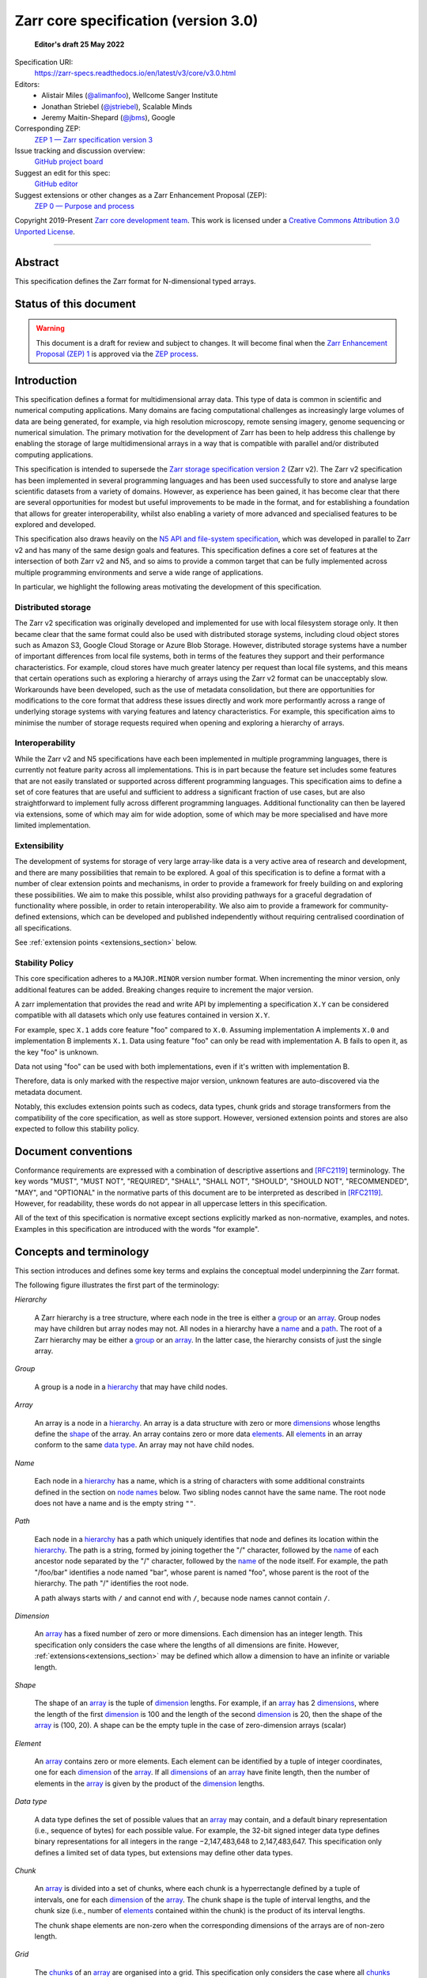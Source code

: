 .. This file is in restructured text format: https://docutils.sourceforge.io/rst.html
.. _zarr-core-specification-v3.0:

======================================
 Zarr core specification (version 3.0)
======================================

  **Editor's draft 25 May 2022**

Specification URI:
    https://zarr-specs.readthedocs.io/en/latest/v3/core/v3.0.html
    
Editors:
    * Alistair Miles (`@alimanfoo <https://github.com/alimanfoo>`_), Wellcome Sanger Institute
    * Jonathan Striebel (`@jstriebel <https://github.com/jstriebel>`_), Scalable Minds
    * Jeremy Maitin-Shepard (`@jbms <https://github.com/jbms>`_), Google

Corresponding ZEP:
    `ZEP 1 — Zarr specification version 3 <https://zarr.dev/zeps/draft/ZEP0001.html>`_

Issue tracking and discussion overview:
    `GitHub project board <https://github.com/orgs/zarr-developers/projects/2>`_

Suggest an edit for this spec:
    `GitHub editor <https://github.com/zarr-developers/zarr-specs/blob/main/docs/v3/core/v3.0.rst>`_

Suggest extensions or other changes as a Zarr Enhancement Proposal (ZEP):
    `ZEP 0 — Purpose and process <https://zarr.dev/zeps/active/ZEP0000.html>`_

Copyright 2019-Present `Zarr core development team
<https://github.com/orgs/zarr-developers/teams/core-devs>`_. This work
is licensed under a `Creative Commons Attribution 3.0 Unported License
<https://creativecommons.org/licenses/by/3.0/>`_.

----


Abstract
========

This specification defines the Zarr format for N-dimensional typed arrays.


Status of this document
=======================

.. warning::
    This document is a draft for review and subject to changes.
    It will become final when the `Zarr Enhancement Proposal (ZEP) 1 <https://zarr.dev/zeps/draft/ZEP0001.html>`_
    is approved via the `ZEP process <https://zarr.dev/zeps/active/ZEP0000.html>`_.


Introduction
============

This specification defines a format for multidimensional array data. This
type of data is common in scientific and numerical computing
applications. Many domains are facing computational challenges as
increasingly large volumes of data are being generated, for example,
via high resolution microscopy, remote sensing imagery, genome
sequencing or numerical simulation. The primary motivation for the
development of Zarr has been to help address this challenge by
enabling the storage of large multidimensional arrays in a way that is
compatible with parallel and/or distributed computing applications.

This specification is intended to supersede the `Zarr storage
specification version 2
<https://zarr.readthedocs.io/en/stable/spec/v2.html>`_ (Zarr v2). The
Zarr v2 specification has been implemented in several programming
languages and has been used successfully to store and analyse large
scientific datasets from a variety of domains. However, as experience
has been gained, it has become clear that there are several
opportunities for modest but useful improvements to be made in the
format, and for establishing a foundation that allows for greater
interoperability, whilst also enabling a variety of more advanced and
specialised features to be explored and developed.

This specification also draws heavily on the `N5 API and
file-system specification <https://github.com/saalfeldlab/n5>`_, which
was developed in parallel to Zarr v2 and has many of the same design
goals and features. This specification defines a core set of features
at the intersection of both Zarr v2 and N5, and so aims to provide a
common target that can be fully implemented across multiple
programming environments and serve a wide range of applications.

In particular, we highlight the following areas motivating the
development of this specification.


Distributed storage
-------------------

The Zarr v2 specification was originally developed and implemented for
use with local filesystem storage only. It then became clear that the
same format could also be used with distributed storage systems,
including cloud object stores such as Amazon S3, Google Cloud Storage
or Azure Blob Storage. However, distributed storage systems have a
number of important differences from local file systems, both in terms
of the features they support and their performance
characteristics. For example, cloud stores have much greater latency
per request than local file systems, and this means that certain
operations such as exploring a hierarchy of arrays using the Zarr v2
format can be unacceptably slow. Workarounds have been developed,
such as the use of metadata consolidation, but there are opportunities
for modifications to the core format that address these issues
directly and work more performantly across a range of underlying
storage systems with varying features and latency characteristics. For
example, this specification aims to minimise the number of
storage requests required when opening and exploring a hierarchy of
arrays.


Interoperability
----------------

While the Zarr v2 and N5 specifications have each been implemented in
multiple programming languages, there is currently not feature parity
across all implementations. This is in part because the feature set
includes some features that are not easily translated or supported
across different programming languages. This specification aims to
define a set of core features that are useful and sufficient to
address a significant fraction of use cases, but are also
straightforward to implement fully across different programming
languages. Additional functionality can then be layered via
extensions, some of which may aim for wide adoption, some of which may
be more specialised and have more limited implementation.


Extensibility
-------------

The development of systems for storage of very large array-like data
is a very active area of research and development, and there are many
possibilities that remain to be explored. A goal of this specification
is to define a format with a number of clear extension points and
mechanisms, in order to provide a framework for freely building on and
exploring these possibilities. We aim to make this possible, whilst
also providing pathways for a graceful degradation of functionality
where possible, in order to retain interoperability. We also aim to
provide a framework for community-defined extensions, which can be
developed and published independently without requiring centralised
coordination of all specifications.

See :ref:`extension points <extensions_section>` below.

Stability Policy
----------------

This core specification adheres to a ``MAJOR.MINOR`` version
number format. When incrementing the minor version, only additional features
can be added. Breaking changes require to increment the major version.

A zarr implementation that provides the read and write API by
implementing a specification ``X.Y`` can be considered compatible with all
datasets which only use features contained in version ``X.Y``.

For example, spec ``X.1`` adds core feature "foo" compared to ``X.0``. Assuming
implementation A implements ``X.0`` and implementation B implements ``X.1``.
Data using feature "foo" can only be read with implementation A. B fails to open
it, as the key "foo" is unknown.

Data not using "foo" can be used with both implementations, even if it's written
with implementation B.

Therefore, data is only marked with the respective major version, unknown
features are auto-discovered via the metadata document.

Notably, this excludes extension points such as codecs, data types, chunk grids
and storage transformers from the compatibility of the core specification, as
well as store support. However, versioned extension points and stores are also
expected to follow this stability policy.


Document conventions
====================

Conformance requirements are expressed with a combination of
descriptive assertions and [RFC2119]_ terminology. The key words
"MUST", "MUST NOT", "REQUIRED", "SHALL", "SHALL NOT", "SHOULD",
"SHOULD NOT", "RECOMMENDED", "MAY", and "OPTIONAL" in the normative
parts of this document are to be interpreted as described in
[RFC2119]_. However, for readability, these words do not appear in all
uppercase letters in this specification.

All of the text of this specification is normative except sections
explicitly marked as non-normative, examples, and notes. Examples in
this specification are introduced with the words "for example".


Concepts and terminology
========================

This section introduces and defines some key terms and explains the
conceptual model underpinning the Zarr format.

The following figure illustrates the first part of the terminology:

..
   The following image was produced with https://excalidraw.com/
   and can be loaded there, as the source is embedded in the png.
.. image:: terminology-hierarchy.excalidraw.png
  :width: 600

.. _hierarchy:

*Hierarchy*

    A Zarr hierarchy is a tree structure, where each node in the tree
    is either a group_ or an array_. Group nodes may have children but
    array nodes may not. All nodes in a hierarchy have a name_ and a
    path_. The root of a Zarr hierarchy may be either a group_ or an array_.
    In the latter case, the hierarchy consists of just the single array.

.. _group:
.. _groups:

*Group*

    A group is a node in a hierarchy_ that may have child nodes.

.. _array:
.. _arrays:

*Array*

    An array is a node in a hierarchy_. An array is a data structure
    with zero or more dimensions_ whose lengths define the shape_ of
    the array. An array contains zero or more data elements_. All
    elements_ in an array conform to the same `data type`_. An array
    may not have child nodes.

.. _name:
.. _names:

*Name*

    Each node in a hierarchy_ has a name, which is a string of
    characters with some additional constraints defined in the section
    on `node names`_ below. Two sibling nodes cannot have the same
    name. The root node does not have a name and is the empty string ``""``.

.. _path:
.. _paths:

*Path*

    Each node in a hierarchy_ has a path which uniquely identifies
    that node and defines its location within the hierarchy_. The path
    is a string, formed by joining together the "/" character, followed by the
    name_ of each ancestor node separated by the "/" character,
    followed by the name_ of the node itself. For example, the path
    "/foo/bar" identifies a node named "bar", whose parent is named
    "foo", whose parent is the root of the hierarchy. The path "/"
    identifies the root node.

    A path always starts with ``/`` and cannot end with ``/``,
    because node names cannot contain ``/``.

.. _dimension:
.. _dimensions:

*Dimension*

    An array_ has a fixed number of zero or more dimensions. Each dimension has
    an integer length. This specification only considers the case where the
    lengths of all dimensions are finite. However,
    :ref:`extensions<extensions_section>` may be defined which allow a dimension
    to have an infinite or variable length.

.. _shape:

*Shape*

    The shape of an array_ is the tuple of dimension_ lengths. For
    example, if an array_ has 2 dimensions_, where the length of the
    first dimension_ is 100 and the length of the second dimension_ is
    20, then the shape of the array_ is (100, 20). A shape can be the empty
    tuple in the case of zero-dimension arrays (scalar)

.. _element:
.. _elements:

*Element*

    An array_ contains zero or more elements. Each element can be
    identified by a tuple of integer coordinates, one for each
    dimension_ of the array_. If all dimensions_ of an array_ have
    finite length, then the number of elements in the array_ is given
    by the product of the dimension_ lengths.

.. _data type:

*Data type*

    A data type defines the set of possible values that an array_ may
    contain, and a default binary representation (i.e., sequence of bytes) for
    each possible value. For example, the 32-bit signed
    integer data type defines binary representations for all integers
    in the range −2,147,483,648 to 2,147,483,647. This specification
    only defines a limited set of data types, but extensions
    may define other data types.

.. _chunk:
.. _chunks:

*Chunk*

    An array_ is divided into a set of chunks, where each chunk is a
    hyperrectangle defined by a tuple of intervals, one for each
    dimension_ of the array_. The chunk shape is the tuple of interval
    lengths, and the chunk size (i.e., number of elements_ contained
    within the chunk) is the product of its interval lengths.

    The chunk shape elements are non-zero when the corresponding dimensions of
    the arrays are of non-zero length.

.. _grid:
.. _grids:

*Grid*

    The chunks_ of an array_ are organised into a grid. This
    specification only considers the case where all chunks_ have the
    same chunk shape and the chunks form a regular grid. However,
    extensions may define other grid types such as
    rectilinear grids.

.. _metadata document:
.. _metadata documents:

*Metadata document*

    Each array_ in a hierarchy_ is represented by a metadata document,
    which is a machine-readable document containing essential
    processing information about the node. For example, an array_
    metadata document will specify the number of dimensions_, shape_,
    `data type`_, grid_, and codec_ for that array_.

    Groups can have an optional metadata document which provides extra
    information about a group.

.. _store:
.. _stores:

*Store*

    The `metadata documents`_ and encoded chunk_ data for all nodes in a
    hierarchy_ are held in a store as raw bytes. To enable a variety
    of different store types to be used, this specification defines an
    `Abstract store interface`_ which is a common set of operations that stores
    may provide. For example, a directory in a file system can be a zarr store,
    where keys are file names, values are file contents, and files can be read,
    written, listed or deleted via the operating system. Equally, an S3 bucket
    can provide this interface, where keys are resource names, values are
    resource contents, and resources can be read, written or deleted via HTTP.

The following figure illustrates the codec, store and storage transformer
terminology for a use case of reading from an array:

..
   The following image was produced with https://excalidraw.com/
   and can be loaded there, as the source is embedded in the png.
.. image:: terminology-read.excalidraw.png
  :width: 600

.. _codec:
.. _codecs:

*Codec*

    An array_ may be associated with a list of *codecs*.  Each codec specifies a
    bidirectional transform (an *encode* transform and a *decode* transform).

    Each codec has an *encoded representation* and a *decoded representation*;
    each of these two representations are defined to be either:

    - a multi-dimensional array of some shape and data type, or
    - a byte string.

    Logically, a codec ``c`` must define three properties:

    - ``c.compute_encoded_representation_type(decoded_representation_type)``, a
      procedure that determines the encoded representation based on the decoded
      representation and any codec parameters.  In the case of a decoded
      representation that is a multi-dimensional array, the shape and data type
      of the encoded representation must be computable based only on the shape
      and data type, but not the actual element values, of the encoded
      representation.  If the ``decoded_representation_type`` is not supported,
      this algorithm must fail with an error.

    - ``c.encode(decoded_value)``, a procedure that computes the encoded
      representation, and is used when writing an array.

    - ``c.decode(encoded_value, decoded_representation_type)``, a procedure that
      computes the decoded representation, and is used when reading an array.

    If more than one codec is specified for an array, each codec is applied
    sequentially; when encoding, the encoded output of codec ``i`` serves as the
    decoded input of codec ``i+1``, and similarly when decoding, the decoded
    output of codec ``i+1`` serves as the encoded input to codec ``i``.

.. _storage transformer:
.. _storage transformers:

*Storage transformer*

    To provide performance enhancements or other optimizations,
    storage transformers may intercept and alter the storage keys and bytes
    of an array_ before they reach the underlying physical storage.
    Upon retrieval, the original keys and bytes are restored within the
    transformer. Any number of `predefined storage transformers`_ can be
    registered and stacked. In contrast to codecs, storage transformers can
    act on the a complete array, rather than individual chunks. See the
    `storage transformers details`_ below.

.. _`storage transformers details`: #storage-transformers-1

Node names
==========

The root node does not have a name and is the empty string ``""``.
Except for the root node, each node in a hierarchy must have a name,
which is a string of unicode code points. The following constraints
apply to node names:

* must not be the empty string (``""``)
* must not include the character ``"/"``
* must not be a string composed only of period characters, e.g. ``"."`` or ``".."``
* must not start with the reserved prefix ``"__"``

To ensure consistent behaviour across different storage systems and programming
languages, we recommend users to only use characters in the sets ``a-z``,
``A-Z``, ``0-9``, ``-``, ``_``, ``.``.

Node names are case sensitive, e.g., the names "foo" and "FOO" are **not**
identical.

When using non-ASCII Unicode characters, we recommend users to use
case-folded NFKC-normalized strings following the
`General Security Profile for Identifiers of the Unicode Security Mechanisms (Unicode Technical Standard #39) <http://www.unicode.org/reports/tr39/#General_Security_Profile>`_.
This follows the
`Recommendations for Programmers (B) of the Unicode Security Considerations (Unicode Technical Report #36) <https://unicode.org/reports/tr36/#Recommendations_General>`_.

.. note::
    A storage transformer for unicode normalization might be added later, see
    https://github.com/zarr-developers/zarr-specs/issues/201.

.. note::
    The underlying store might pose additional restriction on node names,
    such as the following:

    * `260 characters path length limit in Windows <https://learn.microsoft.com/en-us/windows/win32/fileio/maximum-file-path-limitation>`_
    * 1,024 bytes UTF8 object key limit for
      `AWS S3 <https://docs.aws.amazon.com/AmazonS3/latest/userguide/object-keys.html>`_
      and `GCS <https://cloud.google.com/storage/docs/objects#naming>`_, with
      additional constraints.
    * `Windows paths are case-insensitive by default <https://learn.microsoft.com/en-us/windows/win32/fileio/naming-a-file#naming-conventions>`_
    * `MacOS paths are case-insensitive by default <https://support.apple.com/guide/disk-utility/file-system-formats-dsku19ed921c/mac>`_

.. note::
    If a store requires an explicit byte string representation the default
    representation is the ``UTF-8`` encoded Unicode string.

.. note::
    The prefix ``__zarr`` is reserved for core zarr data, and extensions 
    can use other files and folders starting with ``__``.


Data types
==========

A data type describes the set of possible binary values that an array
element may take, along with some information about how the values
should be interpreted.

This core specification defines a limited set of data types to
represent boolean values, integers, and floating point
numbers. Extensions may define additional data types. All of the data
types defined here have a fixed size, in the sense that all values
require the same number of bytes. However, extensions may define
variable sized data types.

Note that the Zarr specification is intended to enable communication
of data between a variety of computing environments. The native byte
order may differ between machines used to write and read the data.

Each data type is associated with an identifier, which can be used in
metadata documents to refer to the data type. For the data types
defined in this specification, the identifier is a simple ASCII
string. However, extensions may use any JSON value to identify a data
type.


Core data types
---------------

.. list-table:: Data types
   :header-rows: 1

   * - Identifier
     - Numerical type
     - Default binary representation
   * - ``bool``
     - Boolean
     - Single byte, with false encoded as ``\\x00`` and true encoded as ``\\x01``.
   * - ``int8``
     - Integer in ``[-2^7, 2^7-1]``
     - 1 byte two's complement
   * - ``int16``
     - Integer in ``[-2^15, 2^15-1]``
     - 2-byte little endian two's complement
   * - ``int32``
     - Integer in ``[-2^31, 2^31-1]``
     - 4-byte little endian two's complement
   * - ``int64``
     - Integer in ``[-2^63, 2^63-1]``
     - 8-byte little endian two's complement
   * - ``uint8``
     - Integer in ``[0, 2^8-1]``
     - 1 byte
   * - ``uint16``
     - Integer in ``[0, 2^16-1]``
     - 2-byte little endian
   * - ``uint32``
     - Integer in ``[0, 2^32-1]``
     - 4-byte little endian
   * - ``uint64``
     - Integer in ``[0, 2^64-1]``
     - 8-byte little endian
   * - ``float16`` (optionally supported)
     - IEEE 754 half-precision floating point: sign bit, 5 bits exponent, 10 bits mantissa
     - 2-byte little endian IEEE 754 binary16 
   * - ``float32``
     - IEEE 754 single-precision floating point: sign bit, 8 bits exponent, 23 bits mantissa
     - 4-byte little endian IEEE 754 binary32 
   * - ``float64``
     - IEEE 754 double-precision floating point: sign bit, 11 bits exponent, 52 bits mantissa
     - 8-byte little endian IEEE 754 binary64
   * - ``complex64``
     - real and complex components are each IEEE 754 single-precision floating point
     - 2 consecutive 4-byte little endian IEEE 754 binary32 values
   * - ``complex128``
     - real and complex components are each IEEE 754 double-precision floating point
     - 2 consecutive 8-byte little endian IEEE 754 binary64 values
   * - ``r*`` (Optional)
     - raw bits,  use for extension type fallbacks
     - variable, given by ``*``, is limited to be a multiple of 8.

Additionally to these base types, an implementation should also handle the
raw/opaque pass-through type designated by the lower-case letter ``r`` followed
by the number of bits, multiple of 8. For example, ``r8``, ``r16``, and ``r24``
should be understood as fall-back types of respectively 1, 2, and 3 byte length.

Zarr v3 is limited to type sizes that are a multiple of 8 bits but may support
other type sizes in later versions of this specification.

.. note::

   While the default binary representation is little endian, the :ref:`endian
   codec<endian-codec-v1>` may be specified to use big endian encoding instead.

.. note::

    We are explicitly looking for more feedback and prototypes of code using the ``r*``,
    raw bits, for various endianness and whether the spec could be made clearer.

.. note::

    Currently only fixed size elements are supported as a core data type.
    There are many request for variable length element encoding. There are many
    ways to encode variable length and we want to keep flexibility. While we seem
    to agree that for random access the most likely contender is to have two
    arrays, one with the actual variable length data and one with fixed size
    (pointer + length) to the variable size data, we do not want to commit to such
    a structure.
    See https://github.com/zarr-developers/zarr-specs/issues/62.


Chunk grids
===========

A chunk grid defines a set of chunks which contain the elements of an
array. The chunks of a grid form a tessellation of the array space,
which is a space defined by the dimensionality and shape of the
array. This means that every element of the array is a member of one
chunk, and there are no gaps or overlaps between chunks.

In general there are different possible types of grids. The core
specification defines the regular grid type, where all chunks are
hyperrectangles of the same shape. Extensions may define other grid
types, such as rectilinear grids where chunks are still
hyperrectangles but do not all share the same shape.

A grid type must also define rules for constructing an identifier for
each chunk that is unique within the grid, which is a string of ASCII
characters that can be used to construct keys to save and retrieve
chunk data in a store, see also the `Storage`_ section.

Regular grids
-------------

A regular grid is a type of grid where an array is divided into chunks
such that each chunk is a hyperrectangle of the same shape. The
dimensionality of the grid is the same as the dimensionality of the
array. Each chunk in the grid can be addressed by a tuple of positive
integers (`k`, `j`, `i`, ...) corresponding to the indices of the
chunk along each dimension.

The origin element of a chunk has coordinates in the array space (`k` *
`dz`, `j` * `dy`, `i` * `dx`, ...) where (`dz`, `dy`, `dx`, ...) are
the chunk sizes along each dimension.
Thus the origin element of the chunk at grid index (0, 0, 0,
...) is at coordinate (0, 0, 0, ...) in the array space, i.e., the
grid is aligned with the origin of the array. If the length of any
array dimension is not perfectly divisible by the chunk length along
the same dimension, then the grid will overhang the edge of the array
space.

The shape of the chunk grid will be (ceil(`z` / `dz`), ceil(`y` /
`dy`), ceil(`x` / `dx`), ...)  where (`z`, `y`, `x`, ...) is the array
shape, "/" is the division operator and "ceil" is the ceiling
function. For example, if a 3 dimensional array has shape (10, 200,
3000), and has chunk shape (5, 20, 400), then the shape of the chunk
grid will be (2, 10, 8), meaning that there will be 2 chunks along the
first dimension, 10 along the second dimension, and 8 along the third
dimension.

.. list-table:: Regular Grid Example
    :header-rows: 1

    * - Array Shape
      - Chunk Shape
      - Chunk Grid Shape
      - Notes
    * - (10, 200, 3000)
      - (5, 20, 400)
      - (2, 10, 8)
      - The grid does overhang the edge of the array on the 3rd dimension.

An element of an array with coordinates (`c`, `b`, `a`, ...) will
occur within the chunk at grid index (`c` // `dz`, `b` // `dy`, `a` //
`dx`, ...), where "//" is the floor division operator. The element
will have coordinates (`c` % `dz`, `b` % `dy`, `a` % `dx`, ...) within
that chunk, where "%" is the modulo operator. For example, if a
3 dimensional array has shape (10, 200, 3000), and has chunk shape
(5, 20, 400), then the element of the array with coordinates (7, 150, 900)
is contained within the chunk at grid index (1, 7, 2) and has coordinates
(2, 10, 100) within that chunk.

The identifier for chunk with grid index (``k``, ``j``, ``i``, ...) is
formed by taking the initial prefix ``c``, and appending for each dimension:

- the ``separator`` character specified within the ``chunk_grid`` metadata object (see
  the section on `Array metadata`_ below), followed by,

- the ASCII decimal string representation of the chunk index within that dimension.

For example, in a 3 dimensional array, with a separator of ``/`` the identifier
for the chunk at grid index (1, 23, 45) is the string "c/1/23/45".  With a
separator of ``.``, the identifier is the string "c.1.23.45".

Note that this specification does not consider the case where the
chunk grid and the array space are not aligned at the origin vertices
of the array and the chunk at grid index (0, 0, 0, ...). However,
extensions may define variations on the regular grid type
such that the grid indices may include negative integers, and the
origin element of the array may occur at an arbitrary position within
any chunk, which is required to allow arrays to be extended by an
arbitrary length in a "negative" direction along any dimension.

.. note:: A main difference with spec v2 is that the default chunk separator
   changed from ``.`` to ``/``, as in N5.  This decreases the maximum number of
   items in hierarchical stores like directory stores.

.. note:: Arrays may have 0 dimensions (when for example representing scalars),
   in which case the coordinate of a chunk is the empty tuple, and the chunk key
   will consist of the string ``c``.

.. note:: Chunks at the border of an array always have the full chunk size, even when
   the array only covers parts of it. For example, having an array with ``"shape": [30, 30]`` and
   ``"chunk_shape": [16, 16]``, the chunk ``0,1`` would also contain unused values for the indices
   ``0-16, 30-31``. When writing such chunks it is recommended to use the current fill value
   for elements outside the bounds of the array.

Chunk encoding
==============

Chunks are encoded into a binary representation for storage in a store_, using
the chain of codecs_ specified by the ``codecs`` metadata field.

Determination of encoded representations
----------------------------------------

To encode or decode a chunk, the encoded and decoded representations for each
codec in the chain must first be determined as follows:

1. The initial decoded representation, ``decoded_representation[0]`` is a
   multi-dimensional array with the same data type as the zarr array, and shape
   equal to the chunk shape.

2. For each codec ``i``, the encoded representation is equal to the decoded
   representation ``decoded_representation[i+1]`` of the next codec, and is
   computed from
   ``codecs[i].compute_encoded_representation_type(decoded_representation[i])``.
   If ``compute_encoded_representation_type`` fails because of an incompatible
   decoded representation, an implementation should indicate an error.

.. _default-array-byte-string-conversion:

Conversion between multi-dimensional array and byte string representations
--------------------------------------------------------------------------

Some codecs operate directly on multi-dimensional arrays of elements,
e.g. encoding a 3-d array as a multi-channel jpeg image.  Other codecs operate
at the byte level, e.g. gzip compression.  If a codec that operates at the byte
level receives as input an array that is not a 1-dimensional uint8 array, it may
convert the input array to a byte string by concatenating the default binary
representations of each element in lexicographical order (C order).  Similarly,
if a codec that expects a multi-dimensional array as input instead receives a
byte string, it may decode each element in lexicographical order according to
the default binary representation of each element.

.. note::

   To encode elements in a different order than the default lexicographical
   order (C order/row major), the :ref:`transpose codec<transpose-codec-v1>` may
   be specified.

Encoding procedure
------------------

Based on the computed ``decoded_representations`` list, a chunk is encoded using
the following procedure:

1. The initial *encoded chunk* ``EC[0]`` of the type specified by
   ``decoded_representation[0]`` is equal to the chunk array ``A`` (with a shape
   equal to the chunk shape, and data type equal to the zarr array data type).

2. For each codec ``codecs[i]`` in ``codecs``, ``EC[i+1] :=
   codecs[i].encode(EC[i])``.

3. The final encoded chunk representation ``EC_final`` is always a byte string.
   If ``EC[codecs.length]`` is a byte string, then ``EC_final :=
   EC[codecs.length]``.  Otherwise, ``EC_final`` is
   :ref:`converted<default-array-byte-string-conversion>` from
   ``EC[codecs.length]``.

4. ``EC_final`` is written to the store_.

Decoding procedure
------------------

Based on the computed ``decoded_representations`` list, a chunk is encoded using
the following procedure:

1. The encoded chunk representation ``EC_final`` is read from the store_.

2. If ``codecs[codecs.length]`` is a byte string, ``EC[codecs.length] :=
   EC_final``.  Otherwise, ``EC[codecs.length]`` is
   :ref:`converted<default-array-byte-string-conversion>` from ``EC_final``.

3. For each codec ``codecs[i]`` in ``codecs``, iterating in reverse order,
   ``EC[i] := codecs[i].decode(EC[i+1], decoded_representation[i])``.

4. The chunk array ``A`` is equal to ``EC[0]``.

Specifying codecs
-----------------

To allow for flexibility to define and implement new codecs, this
specification does not define any codecs, nor restrict the set of
codecs that may be used. Each codec must be defined via a separate
specification. In order to refer to codecs in array metadata
documents, each codec must have a unique identifier, which is a URI
that dereferences to a human-readable specification of the codec. A
codec specification must declare the codec identifier, and describe
(or cite documents that describe) the encoding and decoding algorithms
and the format of the encoded data.

A codec may have configuration parameters which modify the behaviour
of the codec in some way. For example, a compression codec may have a
compression level parameter, which is an integer that affects the
resulting compression ratio of the data. Configuration parameters must
be declared in the codec specification, including a definition of how
configuration parameters are represented as JSON.

The Zarr core development team maintains a repository of codec
specifications, which are hosted alongside this specification in the
`zarr-specs GitHub repository`_, and which are
published on the `zarr-specs documentation Web site
<https://zarr-specs.readthedocs.io/>`_. For ease of discovery, it is
recommended that codec specifications are contributed to the
zarr-specs GitHub repository. However, codec specifications may be
maintained by any group or organisation and published in any location
on the Web. For further details of the process for contributing a
codec specification to the zarr-specs GitHub repository, see the Zarr
community process specification.

Further details of how codecs are configured for an array are given in the
section below on `Array metadata`_.

Metadata
========

This section defines the structure of metadata documents for Zarr hierarchies,
which consists of two types of metadata documents: array metadata documents, and
group metadata documents. Both types of metadata documents are stored under the
key ``zarr.json`` within the prefix of the array or group.  Each type of
metadata document is described in the following subsections.

Metadata documents are defined here using the JSON
type system defined in [RFC8259]_. In this section, the terms "value",
"number", "string" and "object" are used to denote the types as
defined in [RFC8259]_. The term "array" is also used as defined in
[RFC8259]_, except where qualified as "Zarr array". Following
[RFC8259]_, this section also describes an object as a set of
name/value pairs. This section also defines how metadata documents are
encoded for storage.

.. _array-metadata:

Array metadata
--------------

Each Zarr array in a hierarchy must have an array metadata document, named
``zarr.json``. This document must contain a single object with the following
mandatory names:

``zarr_format``
^^^^^^^^^^^^^^^

    An integer defining the version of the storage specification to which the
    array store adheres, must be ``3`` here.

``node_type``
^^^^^^^^^^^^^^^

    A string defining the type of hierarchy node element, must be ``array``
    here.

``shape``
^^^^^^^^^

    An array of integers providing the length of each dimension of the
    Zarr array. For example, a value ``[10, 20]`` indicates a
    two-dimensional Zarr array, where the first dimension has length
    10 and the second dimension has length 20.

``data_type``
^^^^^^^^^^^^^

    The data type of the Zarr array. If the data type is defined in
    this specification, then the value must be the data type
    identifier provided as a string. For example, ``"<f8"`` for
    little-endian 64-bit floating point number.

    The ``data_type`` value is an extension point and may be defined by a data
    type extension. If the data type is defined by an extension, then the value
    must be an object containing the names ``name`` and optionally
    ``configuration`` and ``fallback``. The ``name`` is required and its value
    must refer to a v3 data type specification. ``configuration`` is optional
    and its value is defined by the extension. The ``fallback`` is optional and,
    if provided, its value must be one or a list of the data type identifiers
    defined in this specification or an extension. Fallback extension datatypes
    are specified as an object with ``name`` and (optionally) ``configuration``.
    
    If an implementation does not recognise the extension or specific data type,
    but a ``fallback`` is present, then the implementation may proceed using the
    first known ``fallback`` value as the data type. For fixed-sized data types,
    if there is no more specific fallback available, a raw number of bytes using
    the raw type (``r*``) should be given.

    The default list of fallbacks to put into the metadata should by defined by
    the data type extension, but it may be overridden by the user. *Note for
    implementations*: Silently using a fallback without explicit approval might
    cause problems for users, please consider options to (de-)activate fallback
    behavior and/or appropriate warnings.

``chunk_grid``
^^^^^^^^^^^^^^

    The chunk grid of the Zarr array. If the chunk grid is a regular chunk grid
    as defined in this specification, then the value must be an object with the
    names ``name`` and ``configuration``. The value of ``name`` must be the
    string ``"regular"``, and the value of ``configuration`` an object with the
    names ``chunk_shape`` and ``separator``. ``chunk_shape`` must be an array of
    integers providing the lengths of the chunk along each dimension of the
    array. ``separator`` must be either ``"/"`` or ``"."``. For example,
    ``{"type": "regular", "configuration": {"chunk_shape": [2, 5], "separator":"/"}}``
    means a regular grid where the chunks have length 2 along the first
    dimension and length 5 along the second dimension.

    The ``chunk_grid`` value is an extension point and may be defined by an
    extension. If the chunk grid type is defined by an extension, then ``name``
    must be a string referring to a v3 chunk grid specification. The
    ``configuration`` is optional and defined by the extension.

``fill_value``
^^^^^^^^^^^^^^

    Provides an element value to use for uninitialised portions of the
    Zarr array.

    If the data type of the Zarr array is Boolean then the value must
    be the literal ``false`` or ``true``. If the data type is one of
    the integer data types defined in this specification, then the
    value must be a number with no fraction or exponent part and must
    be within the range of the data type.

    For any data type, the ``fill_value`` is required. The literal
    ``null`` is not permitted. The fill value needs to be defined
    so that the data is independent of implementation details. Internally
    implementations may provide a default ``fill_value``, but that must
    be converted to a fixed value in the stored metadata.

    If the ``data_type`` of an array is defined in a ``data_type`` extension,
    then said extension is responsible for interpreting the value of
    ``fill_value`` and return a suitable type that can be used.

    For core data types for which fill values are not permitted in JSON or
    for which decimal representation could be lossy, a string representing of
    the binary (starting with ``0b``) or hexadecimal value (starting with
    ``0x``) is accepted. This string must include all leading or trailing
    zeroes necessary to match the given type size. The string values ``"NaN"``,
    ``"+Infinity"`` and ``"-Infinity"`` are also understood for floating point
    data types.


The following members are optional:

``attributes``
^^^^^^^^^^^^^^

    The value must be an object. The object may contain any key/value
    pairs, where the key must be a string and the value can be an arbitrary
    JSON literal. Intended to allow storage of arbitrary user metadata.


  .. note::
    An extension to store user attributes in a separate document is being
    discussed in https://github.com/zarr-developers/zarr-specs/issues/72.

  .. note::
    A proposal to specify metadata conventions (ZEP 4) is being discussed in
    https://github.com/zarr-developers/zeps/pull/28.

``codecs``
^^^^^^^^^^

    Specifies a list of codecs to be used for encoding and decoding chunks. The
    value must be an array of objects, each object containing a member with
    ``name`` whose value is a string referring to a v3 codec specification. The
    codec object may also contain a ``configuration`` object which consists of
    the parameter names and values as defined by the corresponding codec
    specification. An absent ``codecs`` member is equivalent to specifying an
    empty list of codecs.

``storage_transformers`` (array)
^^^^^^^^^^^^^^^^^^^^^^^^^^^^^^^^

    Specifies a stack of `storage transformers`_. Each value in the list must be
    an object containing the names ``name`` and optionally ``configuration``.
    The ``name`` is required and the value must be a string referring to the
    extension. The object may also contain a ``configuration`` object which
    consists of the parameter names and values as defined by the corresponding
    storage transformer specification. When the ``storage_transformers`` name is
    absent no storage transformer is used, same for an empty list.

``dimension_names``
^^^^^^^^^^^^^^^^^^^

    Specifies dimension names, e.g. ``["x", "y", "z"]``.  If specified, must be
    an array of strings or null objects with the same length as ``shape``.  An
    unnamed dimension is indicated by the null object.  If ``dimension_names`` is
    not specified, all dimensions are unnamed.

    For compatibility with zarr implementations and applications that support
    using dimension names to uniquely identify dimensions, it is recommended but
    not required that all non-null dimension names are distinct (no two
    dimensions have the same non-empty name).

    This specification also does not place any restrictions on the use of the
    same dimension name across multiple arrays within the same zarr hierarchy,
    but extensions or specific applications may do so.

The array metadata object must not contain any other names.
Those are reserved for future versions of this specification.
An implementation must fail to open zarr hierarchies, groups
or arrays with unknown metadata fields, with the exception of
objects with a ``"must_understand": false`` key-value pair.

For example, the array metadata JSON document below defines a
two-dimensional array of 64-bit little-endian floating point numbers,
with 10000 rows and 1000 columns, divided into a regular chunk grid where
each chunk has 1000 rows and 100 columns, and thus there will be 100
chunks in total arranged into a 10 by 10 grid. Within each chunk the
binary values are laid out in C contiguous order. Each chunk is
compressed using gzip compression prior to storage::

    {
        "zarr_format": 3,
        "node_type": "array",
        "shape": [10000, 1000],
        "dimension_names": ["rows", "columns"],
        "data_type": "<f8",
        "chunk_grid": {
            "name": "regular",
            "configuration": {
              "chunk_shape": [1000, 100],
              "separator" : "/"
            }
        },
        "codecs": [{
            "type": "gzip",
            "configuration": {
                "level": 1
            }
        }],
        "fill_value": "NaN",
        "extensions": [],
        "attributes": {
            "foo": 42,
            "bar": "apples",
            "baz": [1, 2, 3, 4]
        }
    }

The following example illustrates an array with the same shape and
chunking as above, but using an extension data type::

    {
        "zarr_format": 3,
        "node_type": "array",
        "shape": [10000, 1000],
        "data_type": {
            "name": "datetime",
            "configuration": {
              "unit": "ns"
            },
            "fallback": "<i8"
        },
        "chunk_grid": {
            "name": "regular",
            "configuration": {
              "chunk_shape": [1000, 100],
              "separator" : "/"
            }
        },
        "codecs": [{
            "name": "gzip",
            "configuration": {
                "level": 1
            }
        }],
        "fill_value": null,
    }

.. note::
   
   Comparison with zarr spec v2:
   
   - ``dtype`` has been renamed to ``data_type``,
   - ``chunks`` has been renamed to ``chunk_grid``,
   - ``order`` has been replaced by the :ref:`transpose <transpose-codec-v1>` codec,
   - the separate ``filters`` and ``compressor`` fields been combined into the single ``codecs`` field,
   - ``zarr_format`` is now a string URL rather than a number.


Group metadata
--------------

A Zarr group metadata object must contain the following mandatory key:

``zarr_format``
^^^^^^^^^^^^^^^

    An integer defining the version of the storage specification to which the
    array store adheres, must be ``3`` here.

``node_type``
^^^^^^^^^^^^^^^

    A string defining the type of hierarchy node element, must be ``group``
    here.

Optional keys:

``storage_transformers`` (group)
^^^^^^^^^^^^^^^^^^^^^^^^^^^^^^^^

    TBD

``attributes``
^^^^^^^^^^^^^^

    The value must be an object. The object may contain any key/value
    pairs, where the key must be a string and the value can be an arbitrary
    JSON literal. Intended to allow storage of arbitrary user metadata.

For example, the JSON document below defines an explicit group::

    {
        "zarr_format": 3,
        "node_type": "group",
        "attributes": {
            "spam": "ham",
            "eggs": 42,
        }
    }

The group metadata object must not contain any other names. Those are reserved
for future versions of this specification. An implementation must fail to open
zarr hierarchies or groups with unknown metadata fields, with the exception of
objects with a ``"must_understand": false`` key-value pair.

.. note::

   A group does not need a metadata document to exist. (See implicit groups.)



Stores
======

A Zarr store is a system that can be used to store and retrieve data
from a Zarr hierarchy. For a store to be compatible with this
specification, it must support a set of operations defined in the `Abstract store
interface`_ subsection. The store interface can be implemented using a
variety of underlying storage technologies, described in the
subsection on `Store implementations`_.


.. _abstract-store-interface:

Abstract store interface
------------------------

The store interface is intended to be simple to implement using a
variety of different underlying storage technologies. It is defined in
a general way here, but it should be straightforward to translate into
a software interface in any given programming language. The goal is
that an implementation of this specification could be modular and
allow for different store implementations to be used.

The store interface defines a set of operations involving `keys` and
`values`. In the context of this interface, a `key` is any string
containing only characters in the ranges ``a-z``, ``A-Z``, ``0-9``, or
in the set ``/.-_``, where the final character is **not** a ``/``
character. In general, a `value` is a sequence of bytes. Specific stores
may choose more specific storage formats, which must be stated in the
specification of the respective store. E.g. a database store might
encode values of ``*.json`` keys with a database-native json type.

It is assumed that the store holds (`key`, `value`) pairs, with only
one such pair for any given `key`. I.e., a store is a mapping from
keys to values. It is also assumed that keys are case sensitive, i.e.,
the keys "foo" and "FOO" are different.

To read and write partial values, a `range` specifies two integers
`range_start` and `range_length`, that specify a part of the value
starting at byte `range_start` (inclusive) and having a length of
`range_length` bytes. `range_length` may be none, indicating all
available data until the end of the referenced value. For example
`range` ``[0, none]`` specifies the full value. Stores that do not
support partial access can still fulfill partial requests by first extracting
the full value and then returning a subset of bytes.

The store interface also defines some operations involving
`prefixes`. In the context of this interface, a prefix is a string
containing only characters that are valid for use in `keys` and ending
with a trailing ``/`` character.

The store operations are grouped into three sets of capabilities:
**readable**, **writeable** and **listable**. It is not necessary for
a store implementation to support all of these capabilities.

A **readable store** supports the following operations:


``get`` - Retrieve the `value` associated with a given `key`.

    | Parameters: `key`
    | Output: `value`

``get_partial_values`` - Retrieve possibly partial `values` from given `key_ranges`.

    | Parameters: `key_ranges`: ordered set of `key`, `range` pairs,
    |   a `key` may occur multiple times with different `ranges`
    | Output: list of `values`, in the order of the `key_ranges`, may contain none
    |   for missing keys

A **writeable store** supports the following operations:

``set`` - Store a (`key`, `value`) pair.

    | Parameters: `key`, `value`
    | Output: none

``set_partial_values`` - Store `values` at a given `key`, starting at byte `range_start`.

    | Parameters: `key_start_values`: set of `key`,
    |   `range_start`, `value` triples, a `key` may occur multiple
    |   times with different `range_starts`, `range_starts` with
    |   length of the respective `value` must not specify overlapping
    |   ranges for the same `key`
    | Output: none

``erase`` - Erase the given key/value pair from the store.

    | Parameters: `key`
    | Output: none

``erase_values`` - Erase the given key/value pairs from the store.

    | Parameters: `keys`: set of `keys`
    | Output: none

``erase_prefix`` - Erase all keys with the given prefix from the store:

    | Parameter: `prefix`
    | Output: none

.. note::

   Some KV stores do allow creation and update of keys, but not deletion. For
   example, Zip archives do not allow removal of content without recreating the
   full archive.

   Inability to delete can affect ability to rename keys as well, as a rename
   is often a sequence or atomic combination of a deletion and a creation.

A **listable store** supports any one or more of the following
operations:

``list`` - Retrieve all `keys` in the store.

    | Parameters: none
    | Output: set of `keys`

``list_prefix`` - Retrieve all keys with a given prefix.

    | Parameters: `prefix`
    | Output: set of `keys` with the given `prefix`,

    For example, if a store contains the keys "a/b", "a/c/d" and
    "e/f/g", then ``list_prefix("a/")`` would return "a/b" and "a/c/d".

    Note: the behavior of ``list_prefix`` is undefined if ``prefix`` does not end
    with a trailing slash ``/`` and the store can assume there is at least one key
    that starts with ``prefix``.

``list_dir`` - Retrieve all keys and prefixes with a given prefix and
which do not contain the character "/" after the given prefix.

    | Parameters: `prefix`
    | Output: set of `keys` and set of `prefixes`

    For example, if a store contains the keys "a/b", "a/c", "a/d/e",
    "a/f/g", then ``list_dir("a/")`` would return keys "a/b" and "a/c"
    and prefixes "a/d/" and "a/f/". ``list_dir("b/")`` would return
    the empty set.


Note that because keys are case sensitive, it is assumed that the
operations ``set("foo", a)`` and ``set("FOO", b)`` will result in two
separate (key, value) pairs being stored. Subsequently ``get("foo")``
will return *a* and ``get("FOO")`` will return *b*.

It is recommended that the implementation of the
``get_partial_values``, ``set_partial_values`` and
``erase_values`` methods is made optional, providing fallbacks
for them by default. However, it is recommended to supply those operations
where possible for efficiency. Also, the ``get``, ``set`` and ``erase``
can easily be mapped onto their `partial_values` counterparts.
Therefore, it is also recommended to supply fallbacks for those if the
`partial_values` operations can be implemented.
An entity containing those fallbacks could be named ``StoreWithPartialAccess``.

Store implementations
---------------------

(This subsection is not normative.)

A store implementation maps the abstract operations of the store
interface onto concrete operations on some underlying storage
system. This specification does not constrain or make any assumptions
about the nature of the underlying storage system. Thus it is possible
to implement the store interface in a variety of different ways.

For example, a store implementation might use a conventional file
system as the underlying storage system, mapping keys onto file paths
and values onto file contents. The ``get`` operation could then be
implemented by reading a file, the ``set`` operation implemented by
writing a file, and the ``list_dir`` operation implemented by listing
a directory.

For example, a store implementation might use a key-value database
such as BerkeleyDB or LMDB as the underlying storage system. In this
case the implementation of ``get`` and ``set`` operations would be
whatever native operations are provided by the
database for getting and setting key/value pairs. Such a store
implementation might natively support the ``list`` operation but might
not support ``list_prefix`` or ``list_dir``, although these could be
implemented via ``list`` with post-processing of the returned keys.

For example, a store implementation might use a cloud object storage
service such as Amazon S3, Azure Blob Storage, or Google Cloud Storage
as the underlying storage system, mapping keys to object names and
values to object contents. The store interface operations would then
be implemented via concrete operations of the service's REST API,
i.e., via HTTP requests. E.g., the ``get`` operation could be
implemented via an HTTP GET request to an object URL, the ``set``
operation could be implemented via an HTTP PUT request to an object
URL, and the list operations could be implemented via an HTTP GET
request to a bucket URL (i.e., listing a bucket).

The examples above are meant to be illustrative only, and other
implementations are possible. This specification does not attempt to
standardise any store implementations, however where a store
implementation is expected to be widely used then it is recommended to
create a store implementation spec and contribute it to the `zarr-specs GitHub repository`_.
For an example of a store implementation spec, see the
:ref:`file-system-store-v1` specification.


Storage
=======

This section describes how to translate high level operations to
create, erase or modify Zarr hierarchies, groups or arrays, into low
level operations on the key/value store interface defined above.

In this section a "hierarchy path" is a logical path which identifies
a group or array node within a Zarr hierarchy, and a "storage key" is
a key used to store and retrieve data via the store interface. There
is a further distinction between "metadata keys" which are storage
keys used to store metadata documents, and "chunk keys" which are
storage keys used to store encoded chunks.

Note that any non-root hierarchy path will have ancestor paths that
identify ancestor nodes in the hierarchy. For example, the path
"/foo/bar" has ancestor paths "/foo" and "/".

.. _storage-keys:

Storage keys
------------

The array or group metadata document for the root of a Zarr hierarchy is stored
under the key ``zarr.json``.

The metadata document of a non-root array or group with hierarchy path ``P`` is
obtained by stripping the leading ``/`` of the path and appending
``/zarr.json``.  For example, the metadata document of an array or group with
path ``/foo/bar`` is ``foo/bar/zarr.json``.

All chunk or other data of an array is stored under the key prefix determined by
its path.  For a root array, the key prefix is obtained from the metadata
document key by stripping the trailing "zarr.json".  For example, for a root
array, the prefix is the empty string.  For a non-root array with hierarchy path
``/foo/bar``, the prefix is ``foo/bar/``.

.. list-table:: Metadata Storage Key example
    :header-rows: 1

    * - Type
      - Path "P"
      - Key for Metadata at path `P`
    * - Array (Root)
      - `/`
      - `zarr.json`
    * - Group (Root)
      - `/`
      - `zarr.json`
    * - Group
      - `/foo`
      - `foo/zarr.json`
    * - Array
      - `/foo`
      - `foo/zarr.json`
    * - Group
      - `/foo/bar`
      - `foo/bar/zarr.json`
    * - Array
      - `/foo/baz`
      - `foo/baz/zarr.json`


.. list-table:: Data Storage Key example
    :header-rows: 1

    * - Path `P` of array
      - Chunk grid indices
      - Data key
    * - `/foo/baz`
      - `(1, 0)`
      - `foo/baz/c/1/0`



Operations
----------

.. todo::
   The following section describes possible operations of an implementation
   as a guide-line. Those descriptions are not yet finalized.

Let `P` be an arbitrary hierarchy path.

Let ``array_meta_key(P)`` be the array metadata key for `P`. Let
``group_meta_key(P)`` be the group metadata key for `P`.

Let ``data_key(P, j, i ...)`` be the data key for `P` for the chunk
with grid coordinates (`j`, `i`, ...).

Let "+" be the string concatenation operator.

.. note::

   Store and implementation can assume that a client will not try to
   create both an *array* and *group* at the same path, and thus
   may skip check of existence of a group/array of the same name.

**Create a group**

    To create an explicit group at hierarchy path `P`, perform
    ``set(group_meta_key(P), value)``, where `value` is the
    serialization of a valid group metadata document.

    If `P` is a non-root path then it is **not** necessary to create
    or check for the existence of metadata documents for groups at any
    of the ancestor paths of `P`. Creating a group at path `P` implies
    the existence of groups at all ancestor paths of `P`.

**Create an array**

    To create an array at hierarchy path `P`, perform
    ``set(array_meta_key(P), value)``, where `value` is the
    serialisation of a valid array metadata document.

    If `P` is a non-root path then it is **not** necessary to create
    or check for the existence of metadata documents for groups at any
    of the ancestor paths of `P`. Creating an array at path `P`
    implies the existence of groups at all ancestor paths of `P`.

**Store chunk data in an array**

    To store chunk data in an array at path `P` and chunk coordinate (`j`, `i`,
    ...), perform ``set(data_key(P, j, i, ...), value)``, where
    `value` is the serialisation of the corresponding chunk, encoded
    according to the information in the array metadata stored under
    the key ``array_meta_key(P)``.

**Retrieve chunk data in an array**

    To retrieve chunk data in an array at path `P` and chunk coordinate (`i`,
    `j`, ...), perform ``get(data_key(P, j, i, ...), value)``. The returned
    value is the serialisation of the corresponding chunk, encoded
    according to the array metadata stored at ``array_meta_key(P)``.

**Discover children of a group**

    To discover the children of a group at hierarchy path `P`, perform
    ``list_dir(P + "/")``. Any returned prefix not being ``c`` or
    starting with ``__`` indicates a child group implied by some
    descendant group or array.

    For example, if a group is created at path "/foo/bar" and an array
    is created at path "/foo/baz/qux", then the store will contain the
    keys "foo/bar/zarr.json" and "foo/baz/qux/zarr.json".
    Groups at paths "/", "/foo" and "/foo/baz" have not been explicitly
    created but are implied by their descendants. To list the children
    of the group at path "/foo", perform ``list_dir("meta/foo/")``,
    which will return the prefixes "meta/foo/bar" and "meta/foo/baz".
    From this it can be inferred that child groups or arrays
    "/foo/bar" and "/foo/baz" are present.

    If a store does not support any of the list operations then
    discovery of group children is not possible, and the contents of
    the hierarchy must be communicated by some other means, such as
    via an extension, or via some out of band communication.

**Discover all nodes in a hierarchy**

    To discover all nodes in a hierarchy, one can call
    ``list_prefix("meta/")``. All keys represent either explicit group or
    arrays. All intermediate prefixes ending in a ``/`` are implicit
    groups.

**Erase a group or array**

    To erase an array at path `P`:
      - erase the metadata document for the array, ``erase(array_meta_key(P))``
      - erase all data keys which prefix have path pointing to this array,
        ``erase_prefix("data" + P + "/")``

    To erase an implicit group at path `P`:
      - erase all nodes under this group - it should be sufficient to
        perform ``erase_prefix("meta" + P + "/")`` and
        ``erase_prefix("data" + P + "/")``.

    To erase an explicit group at path `P`:
      - erase the metadata document for the group, ``erase(group_meta_key(P))``
      - erase all nodes under this group - it should be sufficient to
        perform ``erase_prefix("meta" + P + "/")`` and
        ``erase_prefix("data" + P + "/")``.

**Determine if a node exists**

    To determine if a node exists at path ``P``, try in the following
    order ``get(array_meta_key(P))`` (success implies an array at
    ``P``); ``get(group_meta_key(P))`` (success implies an explicit
    group at ``P``); ``list_dir("meta" + P + "/")`` (non-empty
    result set implies an implicit group at ``P``).

    .. note::
       For listable store, ``list_dir(parent(P))`` can be an alternative.


Storage transformers
====================

A Zarr storage transformer allows to change the zarr-compatible data before storing it.
The stored transformed data is restored to its original state whenever data is requested
by the Array. Storage transformers can be configured per array via the
`storage_transformers <storage_transformers (array)_>`_ name in the `array metadata`_. Storage transformers which do
not change the storage layout (e.g. for caching) may be specified at runtime without
adding them to the array metadata.

A storage transformer serves the same `abstract store interface`_ as the store_.
However, it should not persistently store any information necessary to restore the original data,
but instead propagates this to the next storage transformer or the final store.
From the perspective of an array or a previous stage transformer both store and storage transformer follow the same
protocol and can be interchanged regarding the protocol. The behaviour can still be different,
e.g. requests may be cached or the form of the underlying data can change.

Storage transformers may be stacked to combine different functionalities:

.. mermaid::

    graph LR
      Array --> t1
      subgraph stack [Storage transformers]
        t1[Transformer 1] --> t2[...] --> t3[Transformer N]
      end
      t3 --> Store

A fixed set of storage providers is recommended for implementation with this specification:


Predefined storage transformers
-------------------------------

- :ref:`sharding-storage-transformer-v1` (pending, part of `ZEP 2 <https://zarr.dev/zeps/draft/ZEP0002.html>`_)

.. _extensions_section:

Extension points
================


Different types of extensions can exist and they can be grouped as follows:

=========== ======================= ================================================
level       extension               metadata                                        
=========== ======================= ================================================
array       data type               `data_type`_                                    
array       chunk grid              `chunk_grid`_                                   
array       codecs                  `codecs`_                                       
array       storage transformer     `storage_transformers (array)`_                         
group       storage transformer     `storage_transformers (group)`_                         
=========== ======================= ================================================

If such extension points are used by groups or arrays, they are required, except
for data types specifying fallback data types.

See https://github.com/zarr-developers/zarr-specs/issues/49 for a list of
potential extensions.

Future versions of this specification may also add new core features by adding new top-level
metadata keys. Such features are required by default. However, if the value of an unknown feature
is an object containing the key-value pair ```"must_understand": false``, it can be ignored.

Implementation Notes
====================

This section is non-normative and presents notes from implementers about cases
that need to be carefully considered but do not strictly fall into the spec.

Explicit vs implicit group
--------------------------

While this zarr spec v3 defines implicit and explicit groups, implementations may
decide to create an explicit group for all implicit groups they encounter; in
particular when using a hierarchical storage.

Erasure of an implicit group may automatically erase any empty parent. For
example on a S3 store where the namespace is flat, erasure of the last key with
a prefix will erase all the implicit group in the prefix.

Care must thus be taken when erasing an array or a group if the parent needs to
be converted into an explicit group.

Resizing
--------

In general, arrays can be resized for writable (and if necessary deletable)
stores. In the most basic case, two scenarios can be considered, shrinking along
an array dimension, or increasing its size.

When shrinking, implementations can consider to delete chunks if the store
allows this, or keep them. This should either be configurable, or be
communicated to the user appropriately.

When increasing an array along a dimension, chunks may or may not have existed
in the new area. For areas where no chunks existed previously, they implicitly
have the fill value after updating the metadata, no new chunks need to be
written in this case. Previous partial chunks will contain the fill value at the
time of writing them by default. If there was chunk data in the new area which
was not deleted when shrinking the array, this data will be shown by default.
The latter case should be signalled to the user appropriately. An implementation
can also allow the user to choose to delete previous data explicitly when
increasing the array (by writing the fill value into partial chunks and deleting
others), but this should not be the default behavior.


Comparison with Zarr v2
=======================

This section is informative.

Below is a summary of the key differences between this specification
(v3) and Zarr v2.

- v3 has explicit support for extensions via defined
  extension points and mechanisms.

- v3 allows for greater flexibility in how groups and arrays are
  created. In particular, v3 supports implicit groups, which are
  groups that do not have a metadata document but whose existence is
  implied by descendant nodes. This change enables multiple arrays to
  be created in parallel without generating race conditions for the
  metadata when creating parent groups.

- The set of data types specified in v3 is less than in v2. Additional
  data types will be defined via extensions.


References
==========

.. [RFC8259] T. Bray, Ed. The JavaScript Object Notation (JSON) Data
   Interchange Format. December 2017. Best Current Practice. URL:
   https://tools.ietf.org/html/rfc8259

.. [RFC2119] S. Bradner. Key words for use in RFCs to Indicate
   Requirement Levels. March 1997. Best Current Practice. URL:
   https://tools.ietf.org/html/rfc2119


Change log
==========

All notable and possibly implementation-affecting changes to this specification
are documented in this section, grouped by the specification status and ordered
by time.

Draft Changes
--------------------------

- Removed `extensions` field and clarified extension point behavior, changing the config format of
  data-types, chunk-grid, storage-transformers and codecs. `PR #204
  <https://github.com/zarr-developers/zarr-specs/pull/204>`_
- Changed `format_version` to the int ``3``, added key ``node_type`` to group and array metadata. `PR #204
  <https://github.com/zarr-developers/zarr-specs/pull/204>`_
- Restructured keys and removed entry-point metadata. `PR #200
  <https://github.com/zarr-developers/zarr-specs/pull/200>`_
- Added the ``dimension_names`` array metadata field. `PR #162
  <https://github.com/zarr-developers/zarr-specs/pull/162>`_
- Replaced ``chunk_memory_layout`` with transpose codec.  `PR #189
  <https://github.com/zarr-developers/zarr-specs/pull/189>`_
- Allowed to have a list of fallback data types. `PR #167
  <https://github.com/zarr-developers/zarr-specs/pull/167>`_
- Removed the 255 character limit for paths. `PR #175
  <https://github.com/zarr-developers/zarr-specs/pull/175>`_
- Removed the ``/root`` prefix for paths. `PR #175
  <https://github.com/zarr-developers/zarr-specs/pull/175>`_

  * ``meta/root.array.json`` is now ``meta/array.json``
  * ``meta/root/foo/bar.group.json`` is now ``meta/foo/bar.group.json``
- Moved the ``metadata_key_suffix`` entrypoint metadata key into ``metadata_encoding``,
  which now just specifies `"json"` via the `type` key and is an extension point.
  `PR #171 <https://github.com/zarr-developers/zarr-specs/pull/171>`_
- Changed data type names and changed endianness to be handled by a codec.
  `PR #155 <https://github.com/zarr-developers/zarr-specs/pull/155>`_
- Replaced the ``compressor`` field in the array metadata with a ``codecs``
  field that can specify a list of codecs. `PR #153
  <https://github.com/zarr-developers/zarr-specs/pull/153>`_
- Required ``fill_value`` in the array metadata to be defined.
  `PR #145 <https://github.com/zarr-developers/zarr-specs/pull/145>`_
- Added array storage transformers which can be configured per array via the
  storage_transformers name in the array metadata.
  `PR #134 <https://github.com/zarr-developers/zarr-specs/pull/134>`_
- The changelog is incomplete before 2022, please refer to the commits on
  GitHub.

@@tag@@
-------

Links: `view spec
<https://zarr-specs.readthedocs.io/en/@@tag@@/core/v3.0.html>`_;
`view source
<https://github.com/zarr-developers/zarr-specs/blob/@@tag@@/docs/core/v3.0.rst>`_

@@TODO summary of changes since previous tag.

.. _zarr-specs GitHub repository: https://github.com/zarr-developers/zarr-specs
